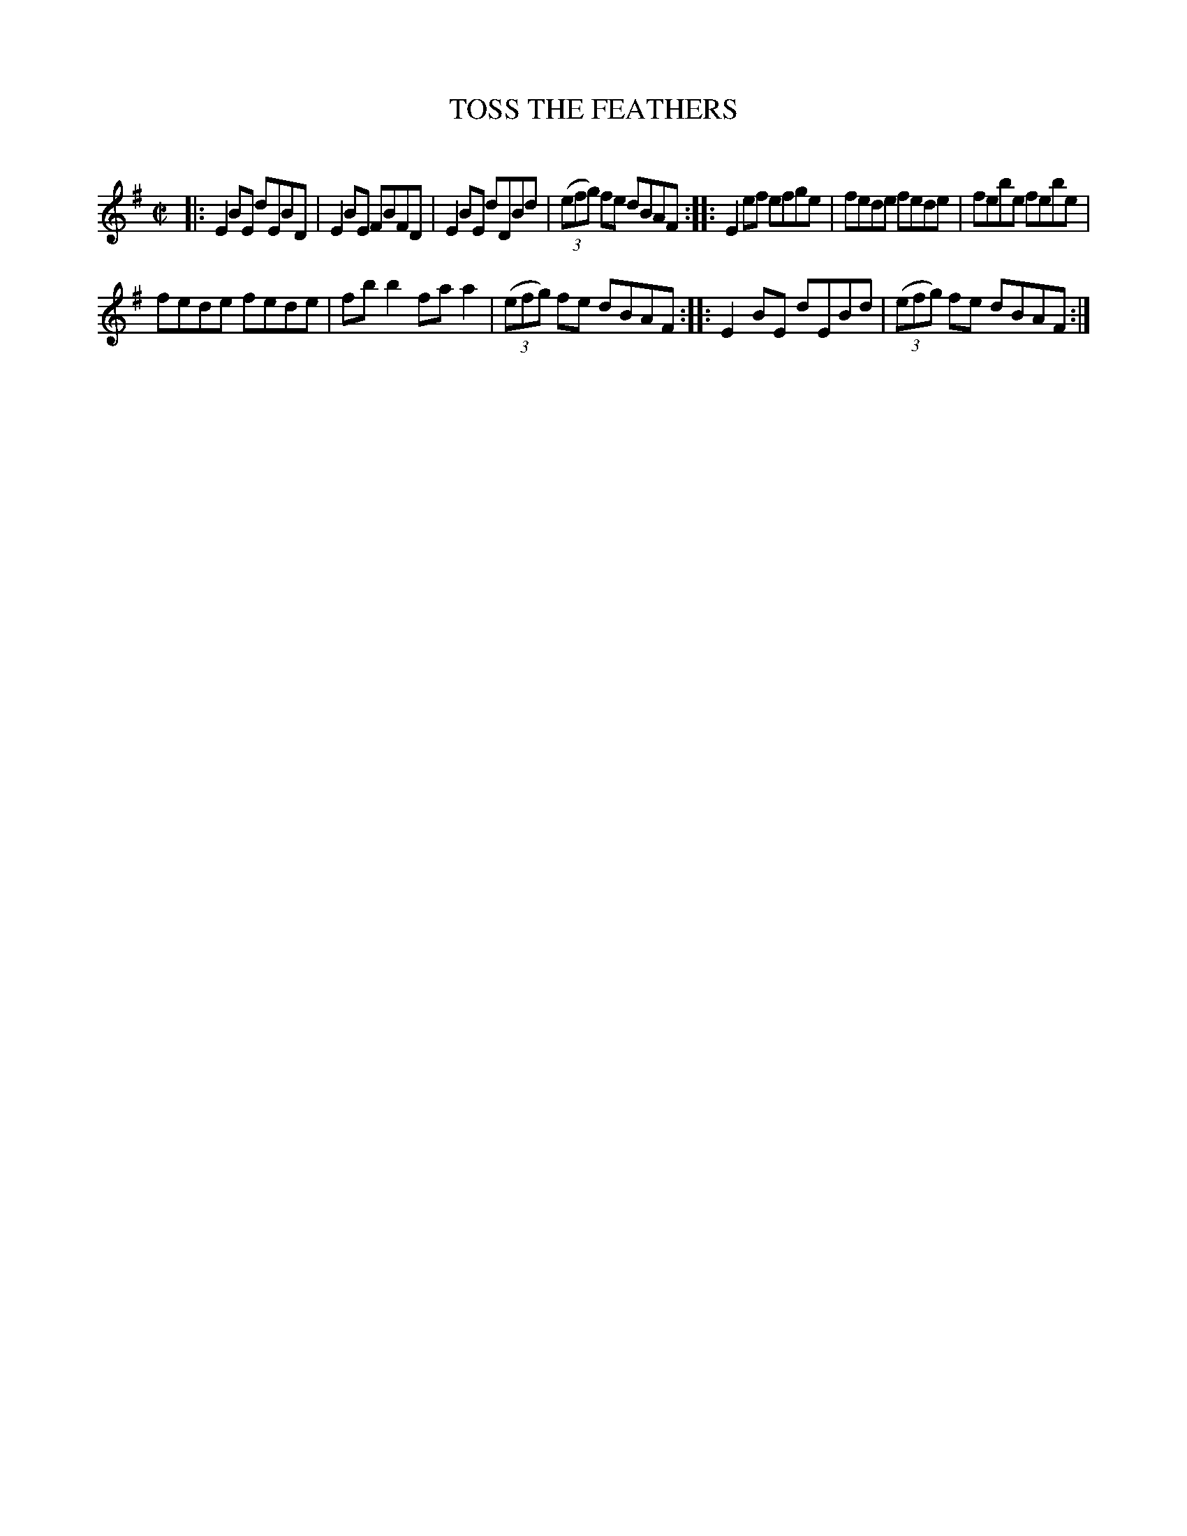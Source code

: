 X: 30691
T: TOSS THE FEATHERS
C:
%R: reel
B: Elias Howe "The Musician's Companion" Part 3 1844 p.69 #1
S: http://imslp.org/wiki/The_Musician's_Companion_(Howe,_Elias)
Z: 2015 John Chambers <jc:trillian.mit.edu>
N: Fixed bar 3 by making it like bars 1,15 (except for the low D).
N: The repeat in the middle of the 2nd staff should probably be just a single bar line, giving 4- and 8-bar strains.
M: C|
L: 1/8
K: Em
% - - - - - - - - - - - - - - - - - - - - - - - - -
|:\
E2BE dEBD | E2BE FBFD | E2BE dDBd | (3(efg) fe dBAF ::\
E2ef efge | fede fede | febe febe |
fede fede | fbb2 faa2 | (3(efg) fe dBAF ::\
E2BE dEBd | (3(efg) fe dBAF :|
% - - - - - - - - - - - - - - - - - - - - - - - - -
